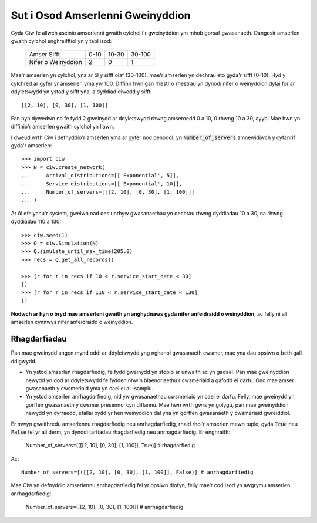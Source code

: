 .. _server-schedule:

=================================
Sut i Osod Amserlenni Gweinyddion
=================================

Gyda Ciw fe allwch aseinio amserlenni gwaith cylchol i'r gweinyddion ym mhob gorsaf gwasanaeth.
Dangosir amserlen gwaith cylchol enghreifftiol yn y tabl isod:

    +--------------------+--------+--------+--------+
    |     Amser Sifft    |   0-10 |  10-30 | 30-100 |
    +--------------------+--------+--------+--------+
    | Nifer o Weinyddion |      2 |      0 |      1 |
    +--------------------+--------+--------+--------+

Mae'r amserlen yn cylchol, yna ar ôl y sifft olaf (30-100), mae'r amserlen yn dechrau eto gyda'r sifft (0-10).
Hyd y cylchred ar gyfer yr amserlen yma yw 100.
Diffinir hwn gan rhestr o rhestrau yn dynodi nifer o weinyddion dylai for ar ddyletswydd yn ystod y sifft yna, a dyddiad diwedd y sifft::

    [[2, 10], [0, 30], [1, 100]]

Fan hyn dywedwn no fe fydd 2 gweinydd ar ddyletswydd rhwng amseroedd 0 a 10, 0 rhwng 10 a 30, ayyb.
Mae hwn yn diffinio'r amserlen gwaith cylchol yn llawn.

I dweud wrth Ciw i defnyddio'r amserlen yma ar gyfer nod penodol, yn :code:`Number_of_servers` amnewidiwch y cyfanrif gyda'r amserlen::

    >>> import ciw
    >>> N = ciw.create_network(
    ...     Arrival_distributions=[['Exponential', 5]],
    ...     Service_distributions=[['Exponential', 10]],
    ...     Number_of_servers=[[[2, 10], [0, 30], [1, 100]]]
    ... )

Ar ôl efelychu'r system, gwelwn nad oes unrhyw gwasanaethau yn dechrau rhwng dyddiadau 10 a 30, na rhwng dyddiadau 110 a 130::

    >>> ciw.seed(1)
    >>> Q = ciw.Simulation(N)
    >>> Q.simulate_until_max_time(205.0)
    >>> recs = Q.get_all_records()
    
    >>> [r for r in recs if 10 < r.service_start_date < 30]
    []
    >>> [r for r in recs if 110 < r.service_start_date < 130]
    []

**Nodwch ar hyn o bryd mae amserleni gwaith yn anghydnaws gyda nifer anfeidraidd o weinyddion**, ac felly ni all amserlen cynnwys nifer anfeidraidd o weinyddion.



Rhagdarfiadau
-------------

Pan mae gweinydd angen mynd oddi ar ddyletswydd yng nghanol gwasanaeth cwsmer, mae yna dau opsiwn o beth gall ddigwydd.

+ Yn ystod amserlen rhagdarfiedig, fe fydd gweinydd yn stopio ar unwaith ac yn gadael. Pan mae gweinyddion newydd yn dod ar ddyletswydd fe fydden nhw’n blaenoriaethu’r cwsmeriaid a gafodd ei darfu. Ond mae amser gwasanaeth y cwsmeriaid yma yn cael ei ail-samplu.

+ Yn ystod amserlen anrhagdarfiedig, nid yw gwasanaethau cwsmeriaid yn cael ei darfu. Felly, mae gweinydd yn gorffen gwasanaeth y cwsmer presennol cyn diflannu. Mae hwn wrth gwrs yn golygu, pan mae gweinyddion newydd yn cyrraedd, efallai bydd yr hen weinyddion dal yna yn gorffen gwasanaeth y cwsmeriaid gwreiddiol.

Er mwyn gweithredu amserlennu rhagdarfiedig neu anrhagdarfiedig, rhaid rhoi’r amserlen mewn tuple, gyda :code:`True` neu :code:`False` fel yr ail derm, yn dynodi tarfiadau rhagdarfiedig neu anrhagdarfiedig.
Er enghraifft:

    Number_of_servers=[([[2, 10], [0, 30], [1, 100]], True)] # rhagdarfiedig

Ac::

    Number_of_servers=[([[2, 10], [0, 30], [1, 100]], False)] # anrhagdarfiedig

Mae Ciw yn defnyddio amserlennu anrhagdarfiedig fel yr opsiwn diofyn, felly mae’r cod isod yn awgrymu amserlen anrhagdarfiedig:

    Number_of_servers=[[[2, 10], [0, 30], [1, 100]]] # anrhagdarfiedig
